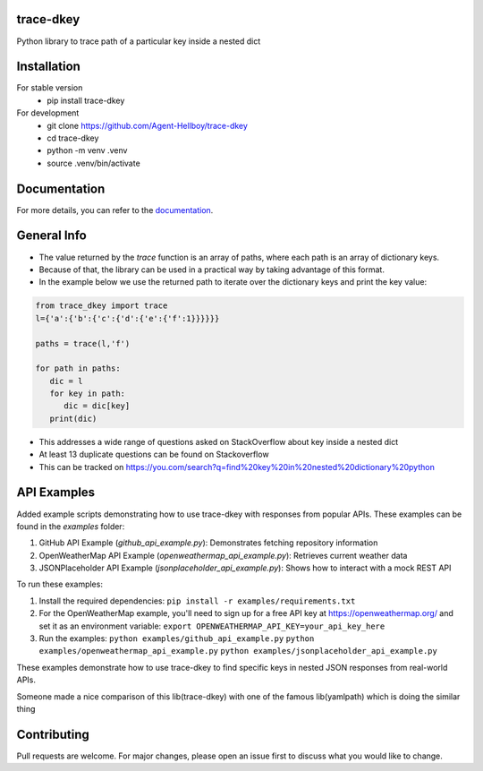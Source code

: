 trace-dkey
==========

Python library to trace path of a particular key inside a nested dict

.. image:: https://img.shields.io/pypi/v/trace-dkey
   :target: https://pypi.python.org/pypi/trace-dkey/

.. image:: https://github.com/Agent-Hellboy/trace-dkey/actions/workflows/python-app.yml/badge.svg
    :target: https://github.com/Agent-Hellboy/trace-dkey/

.. image:: https://img.shields.io/pypi/pyversions/trace-dkey.svg
   :target: https://pypi.python.org/pypi/trace-dkey/

.. image:: https://img.shields.io/pypi/l/trace-dkey.svg
   :target: https://pypi.python.org/pypi/trace-dkey/

.. image:: https://pepy.tech/badge/trace-dkey
   :target: https://pepy.tech/project/trace-dkey

.. image:: https://img.shields.io/pypi/format/trace-dkey.svg
   :target: https://pypi.python.org/pypi/trace-dkey/

.. image:: https://coveralls.io/repos/github/Agent-Hellboy/trace-dkey/badge.svg?branch=main
   :target: https://coveralls.io/github/Agent-Hellboy/trace-dkey?branch=main

Installation
============

For stable version
   - pip install trace-dkey

For development
   - git clone https://github.com/Agent-Hellboy/trace-dkey
   - cd trace-dkey
   - python -m venv .venv
   - source .venv/bin/activate

Documentation
=============

For more details, you can refer to the `documentation <https://agent-hellboy.github.io/trace-dkey/>`_.


General Info
============

- The value returned by the `trace` function is an array of paths, where each path is an array of dictionary keys.
- Because of that, the library can be used in a practical way by taking advantage of this format.
- In the example below we use the returned path to iterate over the dictionary keys and print the key value:

.. code:: py

    from trace_dkey import trace
    l={'a':{'b':{'c':{'d':{'e':{'f':1}}}}}}

    paths = trace(l,'f')

    for path in paths:
       dic = l
       for key in path:
          dic = dic[key]
       print(dic)


- This addresses a wide range of questions asked on StackOverflow about key inside a nested dict
- At least 13 duplicate questions can be found on Stackoverflow
- This can be tracked on https://you.com/search?q=find%20key%20in%20nested%20dictionary%20python

API Examples
============

Added example scripts demonstrating how to use trace-dkey with responses from popular APIs. These examples can be found in the `examples` folder:

1. GitHub API Example (`github_api_example.py`): Demonstrates fetching repository information
2. OpenWeatherMap API Example (`openweathermap_api_example.py`): Retrieves current weather data
3. JSONPlaceholder API Example (`jsonplaceholder_api_example.py`): Shows how to interact with a mock REST API

To run these examples:

1. Install the required dependencies:
   ``pip install -r examples/requirements.txt``

2. For the OpenWeatherMap example, you'll need to sign up for a free API key at https://openweathermap.org/ and set it as an environment variable:
   ``export OPENWEATHERMAP_API_KEY=your_api_key_here``

3. Run the examples:
   ``python examples/github_api_example.py``
   ``python examples/openweathermap_api_example.py``
   ``python examples/jsonplaceholder_api_example.py``

These examples demonstrate how to use trace-dkey to find specific keys in nested JSON responses from real-world APIs.

| Someone made a nice comparison of this lib(trace-dkey) with one of the famous lib(yamlpath) which is doing the similar thing

.. image:: /images/img.png
   :width: 600

Contributing
============

Pull requests are welcome. For major changes, please open an issue first
to discuss what you would like to change.
